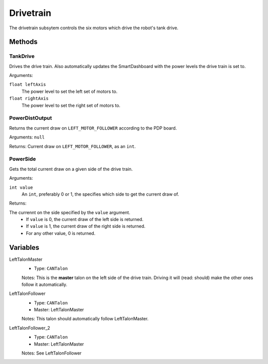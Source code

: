 Drivetrain
==========

The drivetrain subsytem controls the six motors which drive the robot's tank drive.

Methods
-------
TankDrive
^^^^^^^^^
Drives the drive train. Also automatically updates the SmartDashboard with the power levels the drive train is set to.

Arguments:

``float leftAxis``
  The power level to set the left set of motors to.
``float rightAxis``
  The power level to set the right set of motors to.

PowerDistOutput
^^^^^^^^^^^^^^^
Returns the current draw on ``LEFT_MOTOR_FOLLOWER`` according to the PDP board.

Arguments:
``null``

Returns:
Current draw on ``LEFT_MOTOR_FOLLOWER``, as an ``int``.

PowerSide
^^^^^^^^^
Gets the total current draw on a given side of the drive train.

Arguments:

``int value``
  An ``int``, preferably 0 or 1, the specifies which side to get the current draw of.

Returns:

The currennt on the side specified by the ``value`` argument.
 * If ``value`` is 0, the current draw of the left side is returned.
 * If ``value`` is 1, the current draw of the right side is returned.
 * For any other value, 0 is returned.

Variables
---------
LeftTalonMaster
  * Type: ``CANTalon``
  Notes: This is the **master** talon on the left side of the drive train. Driving it will (read: should) make the other ones follow it automatically.
LeftTalonFollower
  * Type: ``CANTalon``
  * Master: LeftTalonMaster
  Notes: This talon should automatically follow LeftTalonMaster.
LeftTalonFollower_2
  * Type: ``CANTalon``
  * Master: LeftTalonMaster
  Notes: See LeftTalonFollower

